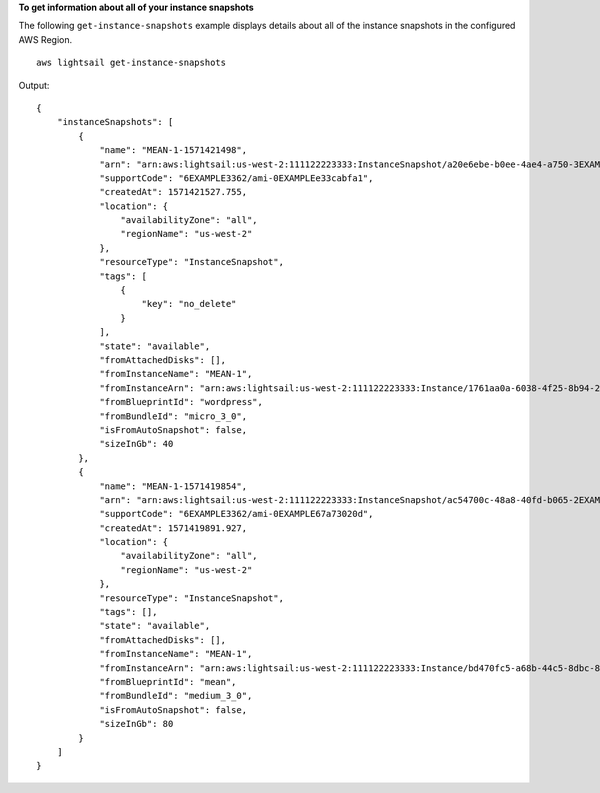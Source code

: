 **To get information about all of your instance snapshots**

The following ``get-instance-snapshots`` example displays details about all of the instance snapshots in the configured AWS Region. ::

    aws lightsail get-instance-snapshots

Output::

    {
        "instanceSnapshots": [
            {
                "name": "MEAN-1-1571421498",
                "arn": "arn:aws:lightsail:us-west-2:111122223333:InstanceSnapshot/a20e6ebe-b0ee-4ae4-a750-3EXAMPLEcb0c",
                "supportCode": "6EXAMPLE3362/ami-0EXAMPLEe33cabfa1",
                "createdAt": 1571421527.755,
                "location": {
                    "availabilityZone": "all",
                    "regionName": "us-west-2"
                },
                "resourceType": "InstanceSnapshot",
                "tags": [
                    {
                        "key": "no_delete"
                    }
                ],
                "state": "available",
                "fromAttachedDisks": [],
                "fromInstanceName": "MEAN-1",
                "fromInstanceArn": "arn:aws:lightsail:us-west-2:111122223333:Instance/1761aa0a-6038-4f25-8b94-2EXAMPLE19fd",
                "fromBlueprintId": "wordpress",
                "fromBundleId": "micro_3_0",
                "isFromAutoSnapshot": false,
                "sizeInGb": 40
            },
            {
                "name": "MEAN-1-1571419854",
                "arn": "arn:aws:lightsail:us-west-2:111122223333:InstanceSnapshot/ac54700c-48a8-40fd-b065-2EXAMPLEac8f",
                "supportCode": "6EXAMPLE3362/ami-0EXAMPLE67a73020d",
                "createdAt": 1571419891.927,
                "location": {
                    "availabilityZone": "all",
                    "regionName": "us-west-2"
                },
                "resourceType": "InstanceSnapshot",
                "tags": [],
                "state": "available",
                "fromAttachedDisks": [],
                "fromInstanceName": "MEAN-1",
                "fromInstanceArn": "arn:aws:lightsail:us-west-2:111122223333:Instance/bd470fc5-a68b-44c5-8dbc-8EXAMPLEbada",
                "fromBlueprintId": "mean",
                "fromBundleId": "medium_3_0",
                "isFromAutoSnapshot": false,
                "sizeInGb": 80
            }
        ]
    }
